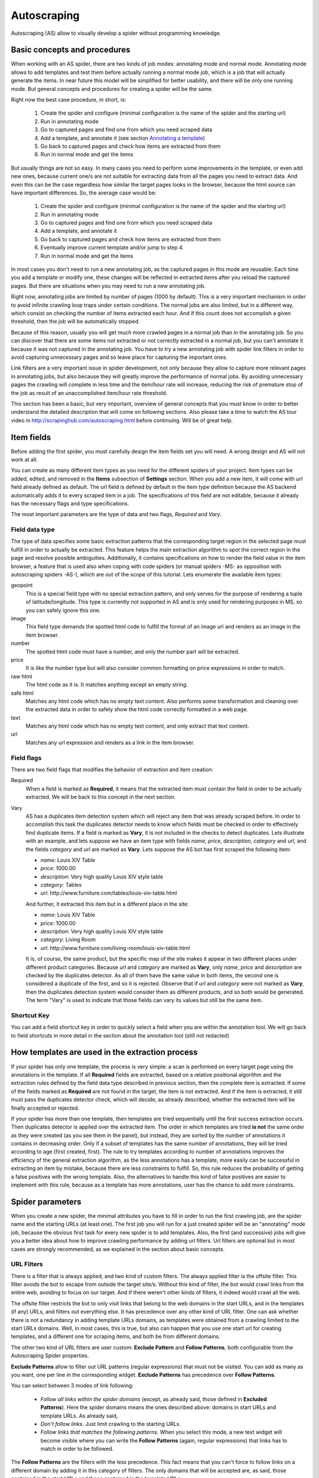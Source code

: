 .. _autoscraping:

============
Autoscraping
============

Autoscraping (AS) allow to visually develop a spider without programming knowledge.


Basic concepts and procedures
=============================

When working with an AS spider, there are two kinds of job modes: annotating mode and normal mode. Annotating mode
allows to add templates and test them before actually running a normal mode job, which is a job that
will actually generate the items. In near future this model will be simplified for better usability,
and there will be only one running mode. But general concepts and procedures for creating a spider
will be the same.

Right now the best case procedure, in short, is:

    #. Create the spider and configure (minimal configuration is the name of the spider and the starting url)
    #. Run in annotating mode
    #. Go to captured pages and find one from which you need scraped data
    #. Add a template, and annotate it (see section `Annotating a template`_)
    #. Go back to captured pages and check how items are extracted from them
    #. Run in normal mode and get the items

But usually things are not so easy. In many cases you need to perform some improvements in the template,
or even add new ones, because current one/s are not suitable for extracting data from all the pages you need
to extract data. And even this can be the case regardless how similar the target pages looks in the browser,
because the html source can have important differences. So, the average case would be:

    1. Create the spider and configure (minimal configuration is the name of the spider and the starting url)
    2. Run in annotating mode
    3. Go to captured pages and find one from which you need scraped data
    4. Add a template, and annotate it
    5. Go back to captured pages and check how items are extracted from them
    6. Eventually improve current template and/or jump to step 4.
    7. Run in normal mode and get the items

In most cases you don't need to run a new annotating job, as the captured pages in this mode are reusable. Each time
you add a template or modify one, these changes will be reflected in extracted items after you reload the captured
pages. But there are situations when you may need to run a new annotating job.

Right now, annotating jobs are limited by number of pages
(1000 by default). This is a very important mechanism in order to avoid infinite crawling loop traps under certain conditions. The
normal jobs are also limited, but in a different way, which consist on checking the number of items extracted each hour. And if this
count does not accomplish a given threshold, then the job will be automatically stopped.

Because of this reason, usually you will get much more crawled pages in a normal job than in the annotating job. So you can discover
that there are some items not extracted or not correctly extracted in a normal job, but you can't annotate it because it was not
captured in the annotating job. You have to try a new annotating job with spider link filters in order to avoid capturing
unnecessary pages and so leave place for capturing the important ones.

Link filters are a very important issue in spider development, not only because they allow to capture more relevant pages in annotating 
jobs, but also because they will greatly improve the performance of normal jobs. By avoiding unnecessary pages the crawling will 
complete in less time and the item/hour rate will increase, reducing the risk of premature stop of the job as result of an 
unaccomplished item/hour rate threshold.

This section has been a basic, but very important, overview of general concepts that you must know in order to better understand
the detailed description that will come on following sections. Also please take a time to watch the AS tour video in 
http://scrapinghub.com/autoscraping.html before continuing. Will be of great help.

Item fields
===========

Before adding the first spider, you must carefully design the item fields set you will need. A wrong design and AS will not work at all.

You can create as many different item types as you need for the different spiders of your project. Item types can be added, edited, and 
removed in the **Items** subsection of **Settings** section. When you add a new item, it will come with *url* field already defined as 
default. The url field is defined by default in the item type definition because the AS backend automatically adds it to every scraped 
item in a job. The specifications of this field are not editable, because it already has the necessary flags and type specifications.

The most important parameters are the type of data and two flags, *Required* and *Vary*.

Field data type
_______________

The type of data specifies some basic extraction patterns that the corresponding target region in the selected page must fulfill in order to actually be extracted. This feature helps the main extraction algorithm to spot the correct region in the page and resolve possible ambiguities. Additionally, it contains specifications on how to render the field value in the item browser, a feature that is used also when coping with code spiders (or manual spiders -MS- as opposition with autoscraping spiders -AS-), which are out of the scope of this tutorial. Lets enumerate the available item types:

geopoint
  This is a special field type with no special extraction pattern, and only serves for the purpose of rendering a tuple of 
  latitude/longitude. This type is currently not supported in AS and is only used for rendering purposes in MS, so you can safely ignore 
  this one.

image
  This field type demands the spotted html code to fulfill the format of an image url and renders as an image in the item browser.

number
  The spotted html code must have a number, and only the number part will be extracted.

price
  It is like the number type but will also consider common formatting on price expressions in order to match.

raw html
  The html code as it is. It matches anything except an empty string.

safe html
  Matches any html code which has no empty text content. Also performs some transformation and cleaning over the extracted data in
  order to safely show the html code correctly formatted in a web page.

text
  Matches any html code which has no empty text content, and only extract that text content.

url
  Matches any url expression and renders as a link in the item browser.

Field flags
___________

There are two field flags that modifies the behavior of extraction and item creation:

Required
  When a field is marked as **Required**, it means that the extracted item must contain the field in order to be actually extracted. We 
  will be back to this concept in the next section.

Vary
  AS has a duplicates item detection system which will reject any item that was already scraped before. In order to accomplish this 
  task the duplicates detector needs to know which fields must be checked in order to effectively find duplicate items. If a field is marked 
  as **Vary**, it is not included in the checks to detect duplicates. Lets illustrate with an example, and lets suppose we have an item type with 
  fields *name*, *price*, *description*, *category* and *url*, and the fields *category* and *url* are marked as **Vary**. Lets suppose the AS bot 
  has first scraped the following item:

  * *name*: Louis XIV Table
  * *price*: 1000.00
  * *description*: Very high quality Louis XIV style table
  * *category*: Tables
  * *url*: \http://www.furniture.com/tables/louis-xiv-table.html

  And further, it extracted this item but in a different place in the site:

  * *name*: Louis XIV Table
  * *price*: 1000.00
  * *description*: Very high quality Louis XIV style table
  * *category*: Living Room
  * *url*: \http://www.furniture.com/living-room/louis-xiv-table.html

  It is, of course, the same product, but the specific map of the site makes it appear in two different places under different 
  product categories. Because *url* and *category* are marked as **Vary**, only *name*, *price* and *description* are checked by the 
  duplicates detector. As all of them have the same value in both items, the second one is considered a duplicate of the first, and so
  it is rejected. Observe that if *url* and *category* were not marked as **Vary**, then the duplicates detection system would consider 
  them as different products, and so both would be generated. The term "Vary" is used to indicate that those fields can vary its values 
  but still be the same item.

Shortcut Key
____________

You can add a field shortcut key in order to quickly select a field when you are within the annotation tool. We will go back to field 
shortcuts in more  detail in the section about the annotation tool (still not redacted)

How templates are used in the extraction process
================================================
	
If your spider has only one template, the process is very simple: a scan is performed on every target page using the annotations in the 
template. If all **Required** fields are extracted, based on a relative positional algorithm and the extraction rules defined by the 
field data type described in previous section, then the complete item is extracted. If some of the fields marked as **Required** are not 
found in the target, the item is not extracted. And if the item is extracted, it still must pass the duplicates detector check, 
which will decide, as already described, whether the extracted item will be finally accepted or rejected.

If your spider has more than one template, then templates are tried sequentially until the first success extraction occurs. Then 
duplicates detector is applied over the extracted item. The order in which templates are tried **is not** the same order as they 
were created (as you see them in the panel), but instead, they are sorted by the number of annotations it contains in decreasing order. 
Only if a subset of templates has the same number of annotations, they will be tried according to age (first created, first). The rule 
to try templates according to number of annotations improves the efficiency of the general extraction algorithm, as the less annotations 
has a template, more easily can be successful in extracting an item by mistake, because there are less constraints to fulfill. So, this 
rule reduces the probability of getting a false positives with the wrong template. Also, the alternatives to handle this kind of false 
positives are easier to implement with this rule, because as a template has more annotations, user has the chance to add more constraints.

Spider parameters
=================

When you create a new spider, the minimal attributes you have to fill in order to run the first crawling job, are the spider name and 
the starting URLs (at least one). The first job you will run for a just created spider will be an "annotating" mode job, because the 
obvious first task for every new spider is to add templates. Also, the first (and successive) jobs will give you a better idea about how 
to improve crawling performance by adding url filters. Url filters are optional but in most cases are strongly recommended, as we 
explained in the section about basic concepts.

URL Filters
___________

There is a filter that is always applied, and two kind of custom filters. The always applied filter is the offsite filter. This filter 
avoids the bot to escape from outside the target site/s. Without this kind of filter, the bot would crawl links from the entire web, 
avoiding to focus on our target. And if there weren't other kinds of filters, it indeed would crawl all the web.

The offsite filter restricts the bot to only visit links that belong to the web domains in the start URLs, and in the templates (if any) 
URLs, and filters out everything else. It has precedence over any other kind of URL filter. One can ask whether there is not a 
redundancy in adding template URLs domains, as templates were obtained from a crawling limited to the start URLs domains. Well, in most 
cases, this is true, but also can happen that you use one start url for creating templates, and a different one for scraping items, and 
both be from different domains.

The other two kind of URL filters are user custom: **Exclude Pattern** and **Follow Patterns**, both configurable from the Autoscraping 
Spider properties.

**Exclude Patterns** allow to filter out URL patterns (regular expressions) that must not be visited. You can add as many as you want, one per line in the corresponding widget. **Exclude Patterns** has precedence over **Follow Patterns**.

You can select between 3 modes of link following:

  * *Follow all links within the spider domains* (except, as already said, those defined in **Excluded Patterns**). Here the spider domains means the ones described above: domains in start URLs and template URLs. As already said, 
  * *Don't follow links*. Just limit crawling to the starting URLs.
  * *Follow links that matches the following patterns*. When you select this mode, a new text widget will become visible where you can write the **Follow Patterns** (again, regular expressions) that links has to match in order to be followed.

The **Follow Patterns** are the filters with the less precedence. This fact means that you can't force to follow links on a different 
domain by adding it in this category of filters. The only domains that will be accepted are, as said, those contained in the start URLs 
and those contained in the template URLs.

Considerations when using URL filters
-------------------------------------

Despite the simplicity that may seem adding patterns in order to focus only in the desired targets, you must be warned about possible 
unexpected consequences of the usage of URL filters. It is easy to fall in the trap of excluding the visit of pages that you thought you 
didn't need, but when you run a new job the result could be that you also didn't get the ones you do need, because some of the first 
ones contains the links to the second ones, thus cutting the path to them. The results depends a lot on the target site topology.

Let's suppose the following simple example:

    #. your starting url is *http://www.example.com*
    #. the starting url has a link to a product listing, lets say *http://www.example.com/bathrooom/*
    #. the product listing above has links to two products, *http://www.example.com/products/1* and *http://www.example.com/products/2*

If you add a filter for only follow pattern */products/*, you will exclude *http://www.example.com/bathrooom/*
and so the links with pattern */product/* will never be reached (unless there are some products linked from
the starting page, but you anyway will most probably loose most of them)

Annotating a template
=====================

The process of annotating a template consists on annotating elements on it, that is, marking elements in the template and map them to a
given item field. At its most basical level, the autoscraping extraction consists on trying to match the annotated elements in the
templates, into the target pages, extract the data from the matching regions, and assign it to the field specified in the corresponding
annotation. The process is repeated with all the annotations in the template, and the final item is built from all the extracted data.

The usual way to annotate an element is by clicking on it. An annotation window popup will raise in order to set up the different
options: where the data must be extracted from (the text content of the element, or some of its attributes), the field that the
extracted data must be assigned to, and other options that will be described later, on this section and following ones.

Partial annotations
___________________

Another way to annotate a region in the template is using partial annotations. Instead of clicking on an existing element defined by the
page layout, you can instead paint a piece of text with the mouse. A confirmation dialog will raise, and then the annotation window
popup.

There are some restrictions about using partial annotations. The painted region must fall inside a layout element, in other words you
cannot include in the painted region, text from more than one page element (you will be prevented by the annotation tool for performing
the partial annotation if this happens).

Also, the tool is intended for extracting text inside a repetitive pattern. That is, in order to work, there should be, at the sides
of the painted region, either a common prefix, either a common suffix, or both, in all the target pages. For example, if in the template
you have the following text on a page element::

        Veris in temporibus sub Aprilis idibus habuit concilium Romarici montium

And in the target page you have the following text in the same place::

        Cui dono lepidum novum libellum arido modo pumice expolitum?

Don't expect that if you annotate the word ``Aprilis`` in the template, you will extract something in the target. But if you have instead
this text in the target::

        Veris in temporibus sub Januarii idibus habuit concilium Romarici montium

you will for sure extract ``Januarii``, as the rest of the text at both sides are equal. Leaving freak, but illustrative, examples aside,
partial annotations are useful for extracting patterns like the significant part on the string ``item #: 27624M6``. If you expect that
the ``item #: <rest of string>`` pattern will appear always in the same place, you may paint and annotate the ``<rest of string>``
pattern, and the ``item #:`` part will be forced to match in the target as part of the context, but only the text that corresponds to
the painted region will be extracted.

Variants
________

One of the options you have available in the annotation window when you click on some page element, is the variant you want the
annotation to be assigned to. By default, the variant used is ``Base (0)``, which means to assign the extracted data of the annotation
to the base item. If all annotations are assigned to the base item, then a single, plain item will be generated on extraction.

But consider the situation when your item is a product with different possible sizes, and in the product page they are
presented as a table, like:

+---------+------+
| Single  | $300 |
+---------+------+
| Double  | $500 |
+---------+------+
|  Queen  | $650 |
+---------+------+
|  King   | $800 |
+---------+------+

But the rest of the data you want to extract are found in a common unique element (like the name of the product, the description,
or the company). So, you annotate as base item the common data, and then annotate the table using variants. Usually it is enough
to annotate only the first and the last row of the table (the algorithm will infer the rest between), so you can annotate the
**Single** cell as variant 1 size, the **$300** cell as variant 1 price, the **King** cell as variant 2 size, and the **$800** cell
as variant 2 price. The resulting extracted data will be assigned to the base item special field ``variants``, which is a list of objects
similar to an item. An example of an item extracted in this way could be::

    {'name': 'Louis XV Bed',
     'description': 'Very cool bed for anyone',
     'company': 'Potter Beds Inc.',
     'variants': [{'size': 'Single', 'price': '300'},
                  {'size': 'Double', 'price': '500'},
                  {'size': 'Queen', 'price': '650'},
                  {'size': 'King', 'price': '800'}]
    }

Of course, it is viable to include in the project a post processor (See `Extending the autoscraping bot`_) that split an item with variants into separated items. This can be
very useful for example when you have a page with a list of items. In this case, you would assign all annotations to some variant, and
in extraction you will get an item with a single field ``variants``, which at its turn is a list of all the items in the page. A variant
splitting post processor will separate them into different items.

Advanced Tools
==============

The tools and procedures described until now are enough in order to solve most cases. However, it is common to have cases for which we 
don't get the expected results. Annotations that extract the wrong region on some targets, templates that are not used for the target 
pages we expected, or data extracted from pages that we don't want to extract anything, are among the most common trouble we may cope 
with. The main source of problems is the fact that the html code layout can present many variations or similarities among different 
target pages, which introduces ambiguities for the extraction algorithm. Also, as we can have multiple templates for the same spider, 
all them intended to be used for different subset of target pages, sometimes it is quite tricky to make the correct template to be 
applied to the correct target (Remember `How templates are used in the extraction process`_). In order to assist on the resolution of 
these problems, some extra constraints has to be imposed to template annotations.

Extra required annotations
==========================

Example 1.
__________

Consider the following case. We have
  * an item type which includes *name*, *price*, *description* and *manufacturer*, where *name* and *price* are required fields, and
  * a template with annotations for all 4 of them

The result in the captured pages are many items correctly scraped (target set A), but many others (target set B) which has no a 
manufacturer but, because of their particular layout, the algorithm matches the item description with the *manufacturer* annotation, 
while the field *description* is not extracted at all because its annotation does not match any similar region in the target. Visually, 
we can roughly illustrate the situation as follow:

layout A: 

+------------+-----------+
|    name    |  -price-  |
+------------+-----------+
|      manufacturer      |
+------------------------+
|      description       |
+------------------------+

layout B:

+------------+-----------+
|    name    |  -price-  |
+------------+-----------+
|      description       |
+------------------------+

So, you add a new template from one of the pages of target set B, and annotate *name*, *price* and *description*. You would expect that 
by adding this new template, problem will be fixed. But this is not the case because the first template has more annotations than the 
second, so it will be tried first. And because it will extract all required data, *name* and *price*, the item will still be created with 
the wrong data, and the second template will never be applied.

You have to add a new constraint. If you open the first template in the annotation tool, you can mark the *description* annotation as 
required. And because in the targets of set B the description is not extracted with this template, then the items will not be created at 
all with it. So the algorithm tries with the second template, which now will correctly extract the three fields.

Observe that, if the templates were not tried in decreasing count of annotations, it may happen that the template with three annotations 
be tried first, and as a result we get wrong extracted data from the pages of set A. In particular, you most probably will get the 
manufacturer data in *description* field, and get missed the real description. But in this case, if there is no other way to 
differentiate among a description and a manufactured data, it is not possible to apply any constraint. In the first approach you can 
constrain the application of the template with four annotations to require to extract the missing field, because with target set A you 
extract four fields, and with target set B you extract three. But in the second approach, the first template tried, the one with three 
annotations, will extract three fields for both sets of targets.

As said before, the more annotations we have, the more constraints we can add.

Example 2.
__________

The less required fields you have, the less constraints you are imposing, and so the most easy you can match wrong targets. As a 
consequence, you not only can match desired targets with wrong template, as in the previous example. But you can also match undesired 
targets which has layout similarities with one or more templates. If you have this problem, a possible approach can be to check whether 
you can mark as required some annotations in the problematic templates, which are not extracted in the undesired targets, and without 
affecting the extraction of desired ones (which still can have those as optional attributes), thus avoiding to create items for them.

But this is not the only approach you can try for this case. May be it is possible to filter out those undesired pages with excluded 
URLs, without affecting the crawling of the site (as mentioned before, could happen that those pages are the ones which contains the 
links to desired pages). This is the most desirable approach in terms of efficiency gain, but not always available. It depends entirely 
on the site particularities and your needs.

Sticky annotations
==================

Another resource that helps to solve some particular problems, is the use of sticky annotations, which are available in the annotation 
tool as "_stickyN" (being N a number) together with the field names. Sticky annotations can be used each time you need additional 
annotations without generating additional extracted data. For example, when you are extracting undesired targets with some of the 
templates, and you don't have the choice to filter by URL or mark some annotations as required, you can still add new annotations in the 
template, that matches particular features of the desired targets that does not exists in the undesired ones: a particular logo, an 
image, a button or a piece of text, for example.

Sticky annotations are implicitly required, and you can add as many ones as you need. Also, consider that by adding more annotations, 
the template may increase its precedence in the templates try sequence.

Template Extractors
===================

Consider the following situation. You have a set of target pages which consists on user profiles, containing tabulated data of the same type: *name*, *gender*, *occupation*, *country*, *favorite books* and *favorite movies*. But, except the page we chosen for template:

+--------------+-------------------+
|      Name:   |       Olive       |
+--------------+-------------------+
|    Gender:   |      Female       |
+--------------+-------------------+
|  Occupation: |     FBI Agent     |
+--------------+-------------------+
|   Country:   |       USA         |
+--------------+-------------------+
|  Fav.Books:  | The First People  |
+--------------+-------------------+
|  Fav.Movies: |    Casablanca     |
+--------------+-------------------+

fields are not required to appear in all the user profiles. This condition will make a mere positional matching to fail, and you will 
have mixed data as result. For example, if a user did not provide the *occupation* and *country*, you will get the favorite books in the 
*occupation* field, the favorite movies in the *country* field, and nothing in the fields *favorite books* and *favorite movies*.

You can't mark as required any of the annotation because actually all them are optional (and also would not solve the positional problem 
anyway)

Here the template extractors come to help, by adding pattern constraints to the template annotations. First, you must annotate, instead 
of the field value cell ("Olive", "Female", etc) the entire field row ("Name: Olive", "Gender: Female", and so on). Then, in the 
template properties, add Regular Expression extractors for each field, in the form:

+--------------+--------------------+--------------------+
|  Field name  |        Type        |    Specification   |
+==============+====================+====================+
|    *name*    | Regular expression |    Name:\s+(.*)    |
+--------------+--------------------+--------------------+
|   *gender*   | Regular expression |   Gender:\s+(.*)   |
+--------------+--------------------+--------------------+
| *occupation* | Regular expression | Occupation:\s*(.*) |
+--------------+--------------------+--------------------+
|     ...      |        ...         |        ...         |
+--------------+--------------------+--------------------+

And so on.

When you choose a Regular expression extractor, the specification must consist on a regular expression pattern that must match the 
extracted data for the corresponding field. If the extracted data does not match the pattern, then the field is not extracted. If the 
extracted data does match the pattern, then it is replaced by the match group enclosed between parenthesis (or a concatenation of all 
them, if more than one group given). This way, you will ensure that correct annotation match the correct target row, and you will only 
extract the part that you are interested in.

Of course, this tactic will be useful only if you can annotate a region that has some key word or repeated pattern, and all be different for each field.

Extending the autoscraping bot
==============================

The autoscraping method is limited by its nature. Sometimes you need to do some custom things that are out of the scope of the AS core,
tasks that can be performed by extending the bot capabilities in some way, and can be reduced to a post-processing task.

Scrapinghub provides some standard components which perform common tasks, that can be enabled and configured from panel, called Addons.
Many of them are generic for any project, but other are thought as autoscraping specific. See :doc:`addons` documentation for more
info.

Another way to extend an autoscraping project with more custom post processing, is by deploying a custom scrapy project (see
:doc:`cloud` for details) with the extensions, middlewares and settings written for your specific needs. As inside the same scrapy
project you may have your own coded spiders and different settings for them, you will need a way to separate them from the settings
for your autoscraping spiders.

For this purpose you can resort to some environment variables setted up by scrapinghub backend. The most generic structure of a
project ``setting.py`` file that separates the configuration for the autoscraping spiders is::

    import os

    ...
    <common settings>
    ...

    SHUB_JOB_TAGS = os.environ.get('SHUB_JOB_TAGS')
    SHUB_SPIDER_TYPE = os.environ.get('SHUB_SPIDER_TYPE')

    if SHUB_SPIDER_TYPE == 'auto':
        if "annotating" in SHUB_JOB_TAGS:
            <import annotating mode settings module>
        else:
            <import autoscraping normal mode settings module>
    else:
        <import not-autoscraping project settings module>

The environment variable ``SHUB_SPIDER_TYPE`` will be set to *auto* if the spider that loads the basic settings module is an
autoscraping spider. And if it runs in annotating mode, the word *annotating* will be found in the environment variable
``SHUB_JOB_TAGS``. As easy as that. Of course, it will be even simpler if your scrapy project only contains components for your
autoscraping spiders. But you still will need to separate settings for the annotating and the normal mode, as extracted data post
process components are normal mode specific, while those that changes the crawling behaviour of the bot are commonly needed by both.

Autoscraping and ScrapingHub API
================================

If you want to manage AS job scheduling using the ScrapingHub :doc:`api`, AS bot supports to pass start_urls as a list of URLs separated by new lines. This feature is very useful for passing a list of URLs from a text file.

For example, if you have all your start URLs in a file named start_urls.txt, one per line, you can do, from a linux console::

    curl http://panel.scrapinghub.com/api/schedule.json -d project=155 -d spider=myspider -u <your api key>: -d start_urls="$(cat start_urls.txt)"

or, using `scrapinghub python api <https://github.com/scrapinghub/python-scrapinghub>`_::

    >>> from scrapinghub import Connection
    >>> conn = Connection('<your api key>')
    >>> project = conn["155"]
    >>> project.schedule("myspider", start_urls=open("start_urls.txt").read())


